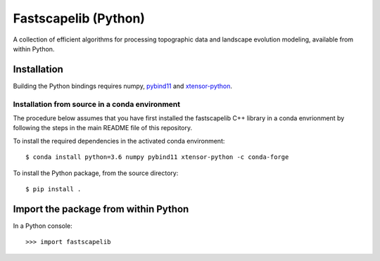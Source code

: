 Fastscapelib (Python)
=====================

A collection of efficient algorithms for processing topographic data
and landscape evolution modeling, available from within Python.

Installation
------------

Building the Python bindings requires numpy, pybind11_ and xtensor-python_.

.. _pybind11: https://github.com/pybind/pybind11
.. _xtensor-python: https://github.com/QuantStack/xtensor-python

Installation from source in a conda environment
~~~~~~~~~~~~~~~~~~~~~~~~~~~~~~~~~~~~~~~~~~~~~~~

The procedure below assumes that you have first installed the
fastscapelib C++ library in a conda envrionment by following the steps
in the main README file of this repository.

To install the required dependencies in the activated conda
environment::

  $ conda install python=3.6 numpy pybind11 xtensor-python -c conda-forge

To install the Python package, from the source directory::

  $ pip install .

Import the package from within Python
-------------------------------------

In a Python console::

  >>> import fastscapelib
